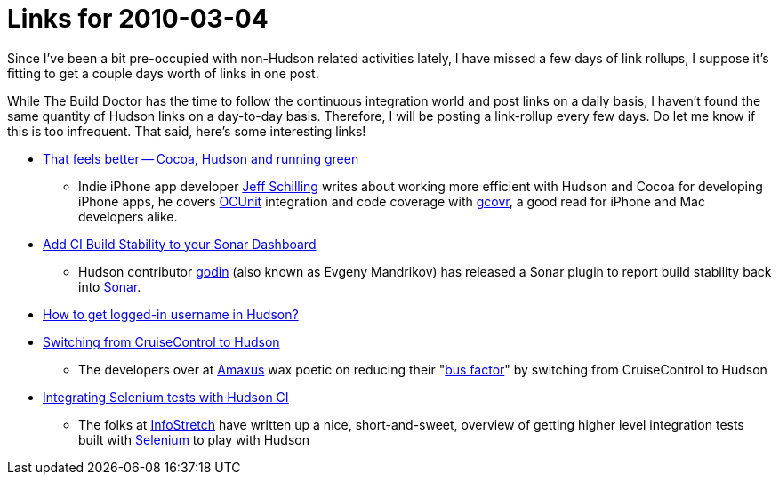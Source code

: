 = Links for 2010-03-04
:page-layout: blog
:page-tags: mailing list
:page-author: rtyler

Since I've been a bit pre-occupied with non-Hudson related activities lately, I have missed a few days of link rollups, I suppose it's fitting to get a couple days worth of links in one post.

While The Build Doctor has the time to follow the continuous integration world and post links on a daily basis, I haven't found the same quantity of Hudson links on a day-to-day basis. Therefore, I will be posting a link-rollup every few days. Do let me know if this is too infrequent. That said, here's some interesting links!

* https://manicwave.com/blog/2010/03/01/that-feels-better-cocoa-hudson-and-running-green/[That feels better -- Cocoa, Hudson and running green]
 ** Indie iPhone app developer https://twitter.com/JeffSchilling[Jeff Schilling] writes about working more efficient with Hudson and Cocoa for developing iPhone apps, he covers https://developer.apple.com/tools/unittest.html[OCUnit] integration and code coverage with https://software.sandia.gov/trac/fast/wiki/Documentation/gcovr[gcovr], a good read for iPhone and Mac developers alike.
* https://sonar.codehaus.org/add-ci-build-stability-to-your-sonar-dashboard/[Add CI Build Stability to your Sonar Dashboard]
 ** Hudson contributor https://twitter.com/_godin_[godin] (also known as Evgeny Mandrikov) has released a Sonar plugin to report build stability back into https://sonar.codehaus.org/[Sonar].
* https://kannan.jumbledthoughts.com/index.php/how-to-get-logged-in-username-in-hudson/[How to get logged-in username in Hudson?]
* https://www.amaxus.com/cms-blog/from-cruisecontrol-to-hudson-ci[Switching from CruiseControl to Hudson]
 ** The developers over at https://www.amaxus.com/[Amaxus] wax poetic on reducing their "https://en.wikipedia.org/wiki/Bus%20factor[bus factor]" by switching from CruiseControl to Hudson
* https://blog.infostretch.com/?p=328[Integrating Selenium tests with Hudson CI]
 ** The folks at https://infostretch.com[InfoStretch] have written up a nice, short-and-sweet, overview of getting higher level integration tests built with https://seleniumhq.org/[Selenium] to play with Hudson
// break
